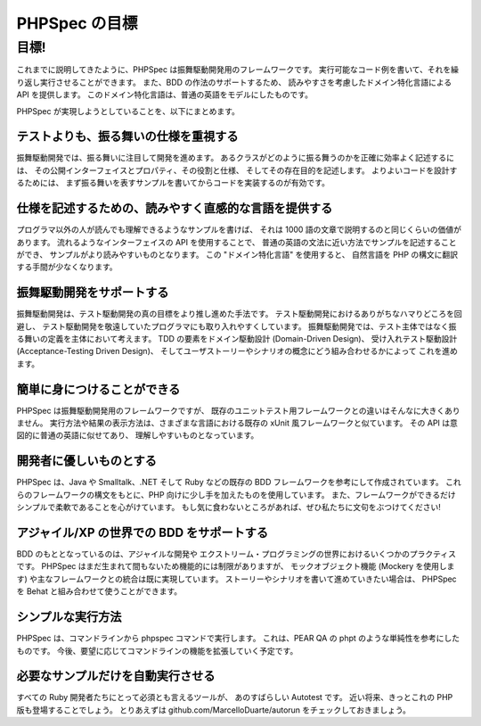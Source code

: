 PHPSpec の目標
===============

目標!
------

これまでに説明してきたように、PHPSpec は振舞駆動開発用のフレームワークです。
実行可能なコード例を書いて、それを繰り返し実行させることができます。
また、BDD の作法のサポートするため、
読みやすさを考慮したドメイン特化言語による API を提供します。
このドメイン特化言語は、普通の英語をモデルにしたものです。

PHPSpec が実現しようとしていることを、以下にまとめます。

テストよりも、振る舞いの仕様を重視する
~~~~~~~~~~~~~~~~~~~~~~~~~~~~~~~~~~~~~~~~~~~~~~~~~~~~~~~~~~

振舞駆動開発では、振る舞いに注目して開発を進めます。
あるクラスがどのように振る舞うのかを正確に効率よく記述するには、
その公開インターフェイスとプロパティ、その役割と仕様、
そしてその存在目的を記述します。
よりよいコードを設計するためには、
まず振る舞いを表すサンプルを書いてからコードを実装するのが有効です。


仕様を記述するための、読みやすく直感的な言語を提供する
~~~~~~~~~~~~~~~~~~~~~~~~~~~~~~~~~~~~~~~~~~~~~~~~~~~~~~~~~~~~~~

プログラマ以外の人が読んでも理解できるようなサンプルを書けば、
それは 1000 語の文章で説明するのと同じくらいの価値があります。
流れるようなインターフェイスの API を使用することで、
普通の英語の文法に近い方法でサンプルを記述することができ、
サンプルがより読みやすいものとなります。
この "ドメイン特化言語" を使用すると、
自然言語を PHP の構文に翻訳する手間が少なくなります。

振舞駆動開発をサポートする
~~~~~~~~~~~~~~~~~~~~~~~~~~~~~~~~~~~~~~~~~~~~~~~~~

振舞駆動開発は、テスト駆動開発の真の目標をより推し進めた手法です。
テスト駆動開発におけるありがちなハマりどころを回避し、
テスト駆動開発を敬遠していたプログラマにも取り入れやすくしています。
振舞駆動開発では、テスト主体ではなく振る舞いの定義を主体において考えます。
TDD の要素をドメイン駆動設計 (Domain-Driven Design)、
受け入れテスト駆動設計 (Acceptance-Testing Driven Design)、
そしてユーザストーリーやシナリオの概念にどう組み合わせるかによって
これを進めます。

簡単に身につけることができる
~~~~~~~~~~~~~~~~~~~~~~~~~~~~~~~~~~~~~~~

PHPSpec は振舞駆動開発用のフレームワークですが、
既存のユニットテスト用フレームワークとの違いはそんなに大きくありません。
実行方法や結果の表示方法は、さまざまな言語における既存の
xUnit 風フレームワークと似ています。
その API は意図的に普通の英語に似せてあり、
理解しやすいものとなっています。

開発者に優しいものとする
~~~~~~~~~~~~~~~~~~~~~~~~~~~~~~~~~~~~

PHPSpec は、Java や Smalltalk、.NET そして Ruby
などの既存の BDD フレームワークを参考にして作成されています。
これらのフレームワークの構文をもとに、PHP
向けに少し手を加えたものを使用しています。
また、フレームワークができるだけシンプルで柔軟であることを心がけています。
もし気に食わないところがあれば、ぜひ私たちに文句をぶつけてください!

アジャイル/XP の世界での BDD をサポートする
~~~~~~~~~~~~~~~~~~~~~~~~~~~~~~~~~~~~~~~~~~~~~

BDD のもととなっているのは、アジャイルな開発や
エクストリーム・プログラミングの世界におけるいくつかのプラクティスです。
PHPSpec はまだ生まれて間もないため機能的には制限がありますが、
モックオブジェクト機能 (Mockery を使用します) や主なフレームワークとの統合は既に実現しています。
ストーリーやシナリオを書いて進めていきたい場合は、
PHPSpec を Behat と組み合わせて使うことができます。

シンプルな実行方法
~~~~~~~~~~~~~~~~~~~~~~~~~~~~~~

PHPSpec は、コマンドラインから phpspec コマンドで実行します。
これは、PEAR QA の phpt のような単純性を参考にしたものです。
今後、要望に応じてコマンドラインの機能を拡張していく予定です。

必要なサンプルだけを自動実行させる
~~~~~~~~~~~~~~~~~~~~~~~~~~~~~~~~~~~~~~~~~~~~~~~~~~~~~~~~

すべての Ruby 開発者たちにとって必須とも言えるツールが、
あのすばらしい Autotest です。
近い将来、きっとこれの PHP 版も登場することでしょう。
とりあえずは github.com/MarcelloDuarte/autorun
をチェックしておきましょう。
